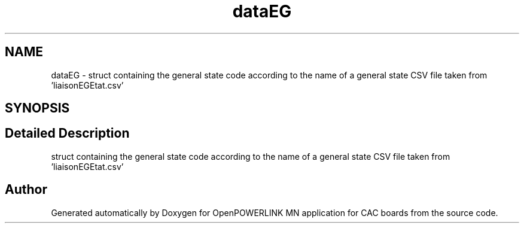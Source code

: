.TH "dataEG" 3 "Version 1.2" "OpenPOWERLINK MN application for CAC boards" \" -*- nroff -*-
.ad l
.nh
.SH NAME
dataEG \- struct containing the general state code according to the name of a general state CSV file taken from 'liaisonEGEtat\&.csv'  

.SH SYNOPSIS
.br
.PP
.SH "Detailed Description"
.PP 
struct containing the general state code according to the name of a general state CSV file taken from 'liaisonEGEtat\&.csv' 

.SH "Author"
.PP 
Generated automatically by Doxygen for OpenPOWERLINK MN application for CAC boards from the source code\&.
